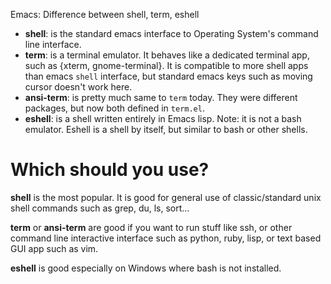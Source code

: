 Emacs: Difference between shell, term, eshell

- *shell*: is the standard emacs interface to Operating System's command line
  interface.
- *term*: is a terminal emulator. It behaves like a dedicated terminal app, such
  as {xterm, gnome-terminal}. It is compatible to more shell apps than emacs
  ~shell~ interface, but standard emacs keys such as moving cursor doesn't work here.
- *ansi-term*: is pretty much same to ~term~ today. They were different
  packages, but now both defined in ~term.el~.
- *eshell*: is a shell written entirely in Emacs lisp. Note: it is not a bash
  emulator. Eshell is a shell by itself, but similar to bash or other shells.


* Which should you use?

*shell* is the most popular. It is good for general use of classic/standard unix
 shell commands such as grep, du, ls, sort...

*term* or *ansi-term* are good if you want to run stuff like ssh, or other
 command line interactive interface such as python, ruby, lisp, or text based
 GUI app such as vim.

*eshell* is good especially on Windows where bash is not installed.

